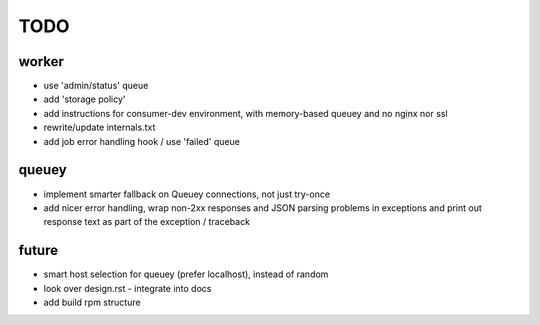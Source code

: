 TODO
====

worker
------

- use 'admin/status' queue
- add 'storage policy'
- add instructions for consumer-dev environment, with memory-based queuey
  and no nginx nor ssl
- rewrite/update internals.txt
- add job error handling hook / use 'failed' queue

queuey
------

- implement smarter fallback on Queuey connections, not just try-once
- add nicer error handling, wrap non-2xx responses and JSON parsing problems
  in exceptions and print out response text as part of the exception /
  traceback

future
------

- smart host selection for queuey (prefer localhost), instead of random
- look over design.rst - integrate into docs
- add build rpm structure
